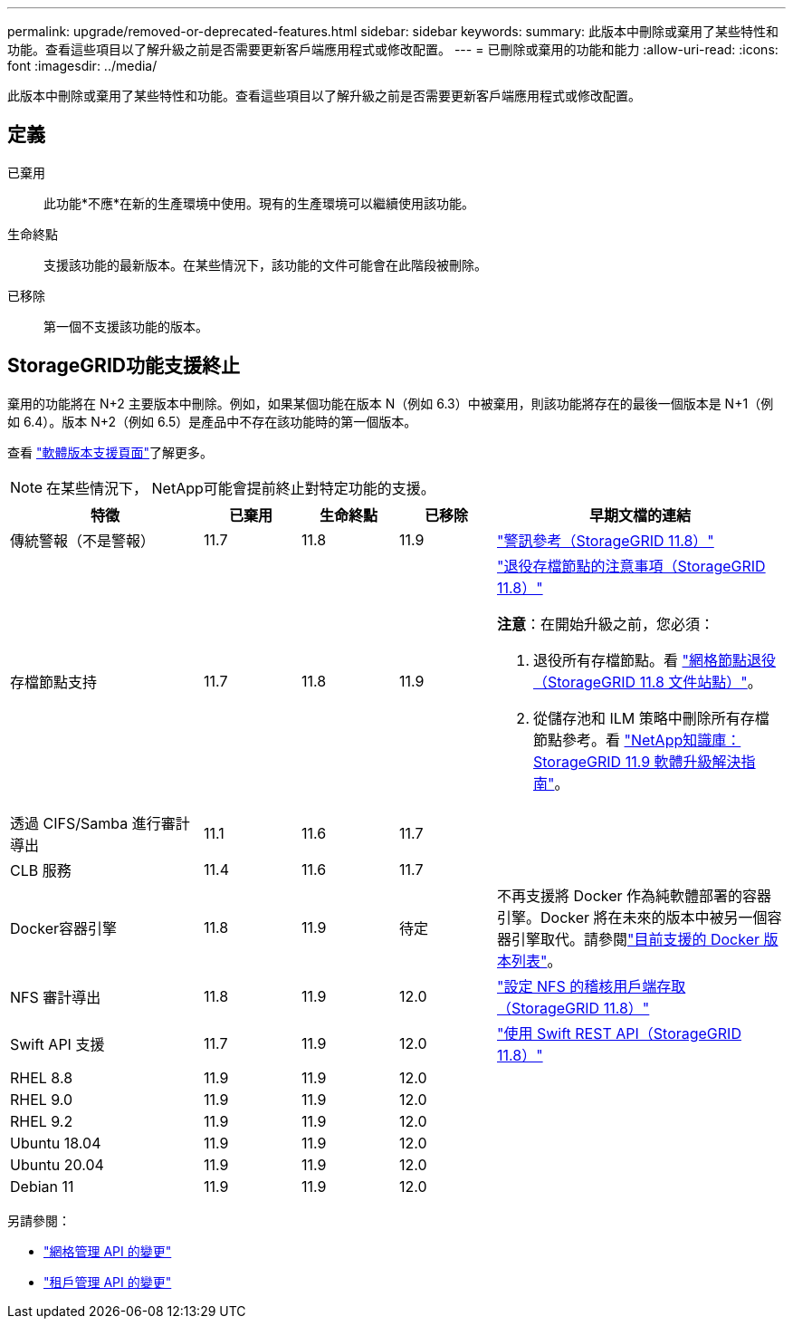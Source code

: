 ---
permalink: upgrade/removed-or-deprecated-features.html 
sidebar: sidebar 
keywords:  
summary: 此版本中刪除或棄用了某些特性和功能。查看這些項目以了解升級之前是否需要更新客戶端應用程式或修改配置。 
---
= 已刪除或棄用的功能和能力
:allow-uri-read: 
:icons: font
:imagesdir: ../media/


[role="lead"]
此版本中刪除或棄用了某些特性和功能。查看這些項目以了解升級之前是否需要更新客戶端應用程式或修改配置。



== 定義

已棄用:: 此功能*不應*在新的生產環境中使用。現有的生產環境可以繼續使用該功能。
生命終點:: 支援該功能的最新版本。在某些情況下，該功能的文件可能會在此階段被刪除。
已移除:: 第一個不支援該功能的版本。




== StorageGRID功能支援終止

棄用的功能將在 N+2 主要版本中刪除。例如，如果某個功能在版本 N（例如 6.3）中被棄用，則該功能將存在的最後一個版本是 N+1（例如 6.4）。版本 N+2（例如 6.5）是產品中不存在該功能時的第一個版本。

查看 https://mysupport.netapp.com/site/info/version-support["軟體版本支援頁面"^]了解更多。


NOTE: 在某些情況下， NetApp可能會提前終止對特定功能的支援。

[cols="2a,1a,1a,1a,3a"]
|===
| 特徵 | 已棄用 | 生命終點 | 已移除 | 早期文檔的連結 


 a| 
傳統警報（不是警報）
 a| 
11.7
 a| 
11.8
 a| 
11.9
 a| 
https://docs.netapp.com/us-en/storagegrid-118/monitor/alarms-reference.html["警訊參考（StorageGRID 11.8）"^]



 a| 
存檔節點支持
 a| 
11.7
 a| 
11.8
 a| 
11.9
 a| 
https://docs.netapp.com/us-en/storagegrid-118/maintain/considerations-for-decommissioning-admin-or-gateway-nodes.html["退役存檔節點的注意事項（StorageGRID 11.8）"^]

*注意*：在開始升級之前，您必須：

. 退役所有存檔節點。看 https://docs.netapp.com/us-en/storagegrid-118/maintain/grid-node-decommissioning.html["網格節點退役（StorageGRID 11.8 文件站點）"^]。
. 從儲存池和 ILM 策略中刪除所有存檔節點參考。看 https://kb.netapp.com/hybrid/StorageGRID/Maintenance/StorageGRID_11.9_software_upgrade_resolution_guide["NetApp知識庫： StorageGRID 11.9 軟體升級解決指南"^]。




 a| 
透過 CIFS/Samba 進行審計導出
 a| 
11.1
 a| 
11.6
 a| 
11.7
 a| 



 a| 
CLB 服務
 a| 
11.4
 a| 
11.6
 a| 
11.7
 a| 



 a| 
Docker容器引擎
 a| 
11.8
 a| 
11.9
 a| 
待定
 a| 
不再支援將 Docker 作為純軟體部署的容器引擎。Docker 將在未來的版本中被另一個容器引擎取代。請參閱link:../ubuntu/software-requirements.html#docker-versions-tested["目前支援的 Docker 版本列表"]。



 a| 
NFS 審計導出
 a| 
11.8
 a| 
11.9
 a| 
12.0
 a| 
https://docs.netapp.com/us-en/storagegrid-118/admin/configuring-audit-client-access.html["設定 NFS 的稽核用戶端存取（StorageGRID 11.8）"^]



 a| 
Swift API 支援
 a| 
11.7
 a| 
11.9
 a| 
12.0
 a| 
https://docs.netapp.com/us-en/storagegrid-118/swift/index.html["使用 Swift REST API（StorageGRID 11.8）"^]



 a| 
RHEL 8.8
 a| 
11.9
 a| 
11.9
 a| 
12.0
 a| 



 a| 
RHEL 9.0
 a| 
11.9
 a| 
11.9
 a| 
12.0
 a| 



 a| 
RHEL 9.2
 a| 
11.9
 a| 
11.9
 a| 
12.0
 a| 



 a| 
Ubuntu 18.04
 a| 
11.9
 a| 
11.9
 a| 
12.0
 a| 



 a| 
Ubuntu 20.04
 a| 
11.9
 a| 
11.9
 a| 
12.0
 a| 



 a| 
Debian 11
 a| 
11.9
 a| 
11.9
 a| 
12.0
 a| 

|===
另請參閱：

* link:../upgrade/changes-to-grid-management-api.html["網格管理 API 的變更"]
* link:../upgrade/changes-to-tenant-management-api.html["租戶管理 API 的變更"]

